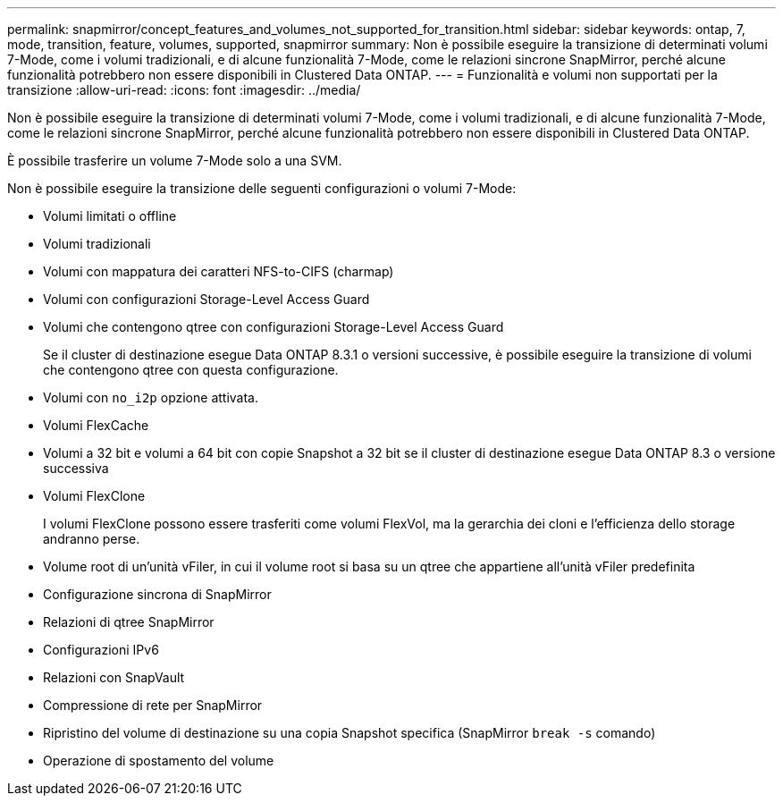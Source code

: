 ---
permalink: snapmirror/concept_features_and_volumes_not_supported_for_transition.html 
sidebar: sidebar 
keywords: ontap, 7, mode, transition, feature, volumes, supported, snapmirror 
summary: Non è possibile eseguire la transizione di determinati volumi 7-Mode, come i volumi tradizionali, e di alcune funzionalità 7-Mode, come le relazioni sincrone SnapMirror, perché alcune funzionalità potrebbero non essere disponibili in Clustered Data ONTAP. 
---
= Funzionalità e volumi non supportati per la transizione
:allow-uri-read: 
:icons: font
:imagesdir: ../media/


[role="lead"]
Non è possibile eseguire la transizione di determinati volumi 7-Mode, come i volumi tradizionali, e di alcune funzionalità 7-Mode, come le relazioni sincrone SnapMirror, perché alcune funzionalità potrebbero non essere disponibili in Clustered Data ONTAP.

È possibile trasferire un volume 7-Mode solo a una SVM.

Non è possibile eseguire la transizione delle seguenti configurazioni o volumi 7-Mode:

* Volumi limitati o offline
* Volumi tradizionali
* Volumi con mappatura dei caratteri NFS-to-CIFS (charmap)
* Volumi con configurazioni Storage-Level Access Guard
* Volumi che contengono qtree con configurazioni Storage-Level Access Guard
+
Se il cluster di destinazione esegue Data ONTAP 8.3.1 o versioni successive, è possibile eseguire la transizione di volumi che contengono qtree con questa configurazione.

* Volumi con `no_i2p` opzione attivata.
* Volumi FlexCache
* Volumi a 32 bit e volumi a 64 bit con copie Snapshot a 32 bit se il cluster di destinazione esegue Data ONTAP 8.3 o versione successiva
* Volumi FlexClone
+
I volumi FlexClone possono essere trasferiti come volumi FlexVol, ma la gerarchia dei cloni e l'efficienza dello storage andranno perse.

* Volume root di un'unità vFiler, in cui il volume root si basa su un qtree che appartiene all'unità vFiler predefinita
* Configurazione sincrona di SnapMirror
* Relazioni di qtree SnapMirror
* Configurazioni IPv6
* Relazioni con SnapVault
* Compressione di rete per SnapMirror
* Ripristino del volume di destinazione su una copia Snapshot specifica (SnapMirror `break -s` comando)
* Operazione di spostamento del volume

